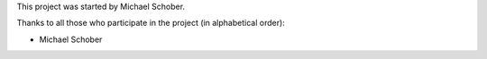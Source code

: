 This project was started by Michael Schober.

Thanks to all those who participate in the project (in alphabetical order):

* Michael Schober

